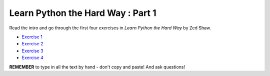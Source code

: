 Learn Python the Hard Way : Part 1
========================================

Read the intro and go through the first four exercises in *Learn Python the Hard Way* by Zed Shaw. 

* `Exercise 1 <http://learnpythonthehardway.org/book/ex1.html>`_
* `Exercise 2 <http://learnpythonthehardway.org/book/ex2.html>`_
* `Exercise 3 <http://learnpythonthehardway.org/book/ex3.html>`_
* `Exercise 4 <http://learnpythonthehardway.org/book/ex4.html>`_

**REMEMBER** to type in all the text by hand - don't copy and paste! And ask questions!
